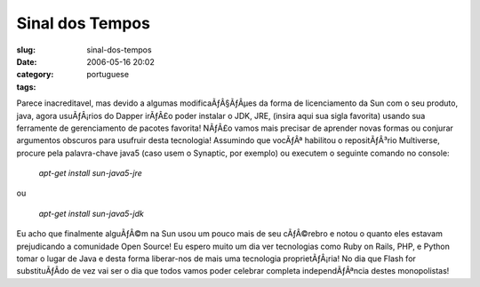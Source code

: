 Sinal dos Tempos
################
:slug: sinal-dos-tempos
:date: 2006-05-16 20:02
:category:
:tags: portuguese

Parece inacreditavel, mas devido a algumas modificaÃƒÂ§ÃƒÂµes da forma
de licenciamento da Sun com o seu produto, java, agora usuÃƒÂ¡rios do
Dapper irÃƒÂ£o poder instalar o JDK, JRE, (insira aqui sua sigla
favorita) usando sua ferramente de gerenciamento de pacotes favorita!
NÃƒÂ£o vamos mais precisar de aprender novas formas ou conjurar
argumentos obscuros para usufruir desta tecnologia! Assumindo que
vocÃƒÂª habilitou o repositÃƒÂ³rio Multiverse, procure pela
palavra-chave java5 (caso usem o Synaptic, por exemplo) ou executem o
seguinte comando no console:

    *apt-get install sun-java5-jre*

ou

    *apt-get install sun-java5-jdk*

Eu acho que finalmente alguÃƒÂ©m na Sun usou um pouco mais de seu
cÃƒÂ©rebro e notou o quanto eles estavam prejudicando a comunidade Open
Source! Eu espero muito um dia ver tecnologias como Ruby on Rails, PHP,
e Python tomar o lugar de Java e desta forma liberar-nos de mais uma
tecnologia proprietÃƒÂ¡ria! No dia que Flash for substituÃƒÂ­do de vez
vai ser o dia que todos vamos poder celebrar completa independÃƒÂªncia
destes monopolistas!
